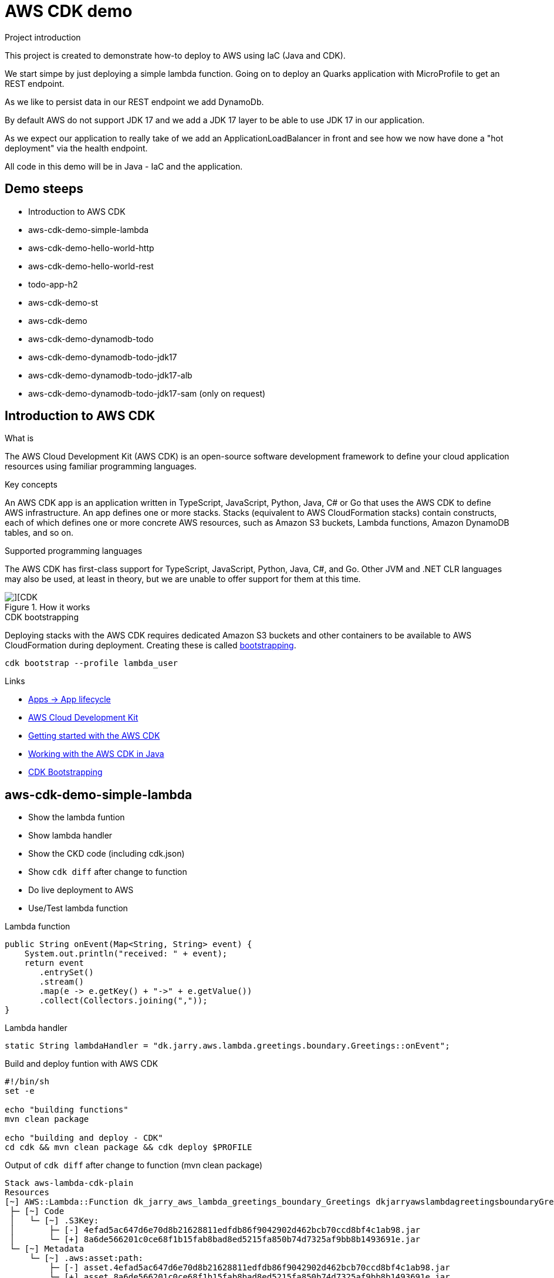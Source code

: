 = AWS CDK demo

.Project introduction
****
This project is created to demonstrate how-to deploy to AWS using IaC (Java and CDK).

We start simpe by just deploying a simple lambda function. Going on to deploy an Quarks application with MicroProfile to get an REST endpoint.

As we like to persist data in our REST endpoint we add DynamoDb.

By default AWS do not support JDK 17 and we add a JDK 17 layer to be able to use JDK 17 in our application.

As we expect our application to really take of we add an ApplicationLoadBalancer in front and see how we now have done a "hot deployment" via the health endpoint.

All code in this demo will be in Java - IaC and the application.
****

== Demo steeps

- Introduction to AWS CDK
- aws-cdk-demo-simple-lambda
- aws-cdk-demo-hello-world-http
- aws-cdk-demo-hello-world-rest
- todo-app-h2
- aws-cdk-demo-st
- aws-cdk-demo
- aws-cdk-demo-dynamodb-todo
- aws-cdk-demo-dynamodb-todo-jdk17
- aws-cdk-demo-dynamodb-todo-jdk17-alb
- aws-cdk-demo-dynamodb-todo-jdk17-sam (only on request)

== Introduction to AWS CDK

.What is

****
The AWS Cloud Development Kit (AWS CDK) is an open-source software development framework to define your cloud application resources using familiar programming languages.
****

.Key concepts

****
An AWS CDK app is an application written in TypeScript, JavaScript, Python, Java, C# or Go that uses the AWS CDK to define AWS infrastructure. An app defines one or more stacks. Stacks (equivalent to AWS CloudFormation stacks) contain constructs, each of which defines one or more concrete AWS resources, such as Amazon S3 buckets, Lambda functions, Amazon DynamoDB tables, and so on.
****

.Supported programming languages

****
The AWS CDK has first-class support for TypeScript, JavaScript, Python, Java, C#, and Go. Other JVM and .NET CLR languages may also be used, at least in theory, but we are unable to offer support for them at this time.
****

.How it works

image::images/cdk.png[][CDK]

.CDK bootstrapping

Deploying stacks with the AWS CDK requires dedicated Amazon S3 buckets and other containers to be available to AWS CloudFormation during deployment. Creating these is called https://docs.aws.amazon.com/cdk/v2/guide/bootstrapping.html[bootstrapping].

[source,bash]
----
cdk bootstrap --profile lambda_user
----

.Links

- https://docs.aws.amazon.com/cdk/v2/guide/apps.html#lifecycle[Apps -> App lifecycle]
- https://aws.amazon.com/cdk/[AWS Cloud Development Kit]
- https://docs.aws.amazon.com/cdk/v2/guide/getting_started.html[Getting started with the AWS CDK]
- https://docs.aws.amazon.com/cdk/v2/guide/work-with-cdk-java.html[Working with the AWS CDK in Java]
- https://docs.aws.amazon.com/cdk/v2/guide/bootstrapping.html[CDK Bootstrapping]

== aws-cdk-demo-simple-lambda

- Show the lambda funtion
- Show lambda handler
- Show the CKD code (including cdk.json)
- Show `cdk diff` after change to function
- Do live deployment to AWS
- Use/Test lambda function

.Lambda function

[source,java]
----
public String onEvent(Map<String, String> event) {
    System.out.println("received: " + event);
    return event
       .entrySet()
       .stream()
       .map(e -> e.getKey() + "->" + e.getValue())
       .collect(Collectors.joining(","));
}
----

.Lambda handler
[source,java]
----
static String lambdaHandler = "dk.jarry.aws.lambda.greetings.boundary.Greetings::onEvent";
----

.Build and deploy funtion with AWS CDK

[source,bash]
----
#!/bin/sh
set -e

echo "building functions"
mvn clean package

echo "building and deploy - CDK"
cd cdk && mvn clean package && cdk deploy $PROFILE
----

.Output of `cdk diff` after change to function (mvn clean package)
----
Stack aws-lambda-cdk-plain
Resources
[~] AWS::Lambda::Function dk_jarry_aws_lambda_greetings_boundary_Greetings dkjarryawslambdagreetingsboundaryGreetingsDCA7FDA8 
 ├─ [~] Code
 │   └─ [~] .S3Key:
 │       ├─ [-] 4efad5ac647d6e70d8b21628811edfdb86f9042902d462bcb70ccd8bf4c1ab98.jar
 │       └─ [+] 8a6de566201c0ce68f1b15fab8bad8ed5215fa850b74d7325af9bb8b1493691e.jar
 └─ [~] Metadata
     └─ [~] .aws:asset:path:
         ├─ [-] asset.4efad5ac647d6e70d8b21628811edfdb86f9042902d462bcb70ccd8bf4c1ab98.jar
         └─ [+] asset.8a6de566201c0ce68f1b15fab8bad8ed5215fa850b74d7325af9bb8b1493691e.jar
----

.Testing
- UnitTest
- https://eu-central-1.console.aws.amazon.com/lambda/home?region=eu-central-1#/functions/dk_jarry_aws_lambda_greetings_boundary_Greetings?tab=testing[Test function in AWS]

.Code pick
[source,bash]
----
cd ~/git/jarrydk/aws-cdk-demo/aws-cdk-demo-simple-lambda && code -n .
----

== aws-cdk-demo-hello-world-http

- Show the Quarkus app with MicroProfile
- Show how to test the app on localhost
- Show the CKD code (http)
- Show lambda handler

[sourch,bash]

.Create the application

----
mvn io.quarkus.platform:quarkus-maven-plugin:2.11.2.Final:create \
    -DprojectGroupId=dk.jarry.aws \
    -DprojectArtifactId=aws-cdk-demo-hello-world-http \
    -DclassName="dk.jarry.aws.HelloResource" \
    -Dpath="/hello" \
    -Dextensions="quarkus-resteasy"
----

.pom.xml
[source,xml]
----
<dependency>
    <groupId>io.quarkus</groupId>
    <artifactId>quarkus-amazon-lambda-http</artifactId>
</dependency>
----

.Rest endpoint

[source,java]
----
@Path("/hello")
public class HelloResource {

    @Inject
    @ConfigProperty(defaultValue = "hello, quarkus on localhost", name="message")
    String message;

    @GET
    @Produces(MediaType.TEXT_PLAIN)
    public String hello() {
        return message;
    }
}
----

.Local demo

http://localhost:8080/hello

Expected output : `hello, quarkus on localhost`

.AWS demo

http://<HOST_NAME>/hello

Expected output : `Hello World - Quarkus as AWS Lambda`

.Lambda handler
[source,java]
----
static String lambdaHandler = "io.quarkus.amazon.lambda.runtime.QuarkusStreamHandler::handleRequest";
----


.Code pick
[source,bash]
----
cd ~/git/jarrydk/aws-cdk-demo/aws-cdk-demo-hello-world-http && code -n .
----

== aws-cdk-demo-hello-world-rest

- Show the CKD code (rest)

.Create the application

----
mvn io.quarkus.platform:quarkus-maven-plugin:2.11.2.Final:create \
    -DprojectGroupId=dk.jarry.aws \
    -DprojectArtifactId=aws-cdk-demo-hello-world-http \
    -DclassName="dk.jarry.aws.HelloResource" \
    -Dpath="/hello" \
    -Dextensions="quarkus-resteasy"
----

.pom.xml
[source,xml]
----
<dependency>
    <groupId>io.quarkus</groupId>
    <artifactId>quarkus-amazon-lambda-rest</artifactId>
</dependency>
----

.Rest endpoint

[source,java]
----
@Path("/hello")
public class HelloResource {

    @Inject
    @ConfigProperty(defaultValue = "hello, quarkus on localhost", name="message")
    String message;

    @GET
    @Produces(MediaType.TEXT_PLAIN)
    public String hello() {
        return message;
    }
}
----

.Add the endpoint

[source,java]
----
var apiGateway = LambdaRestApi.Builder
                    .create(this, "RestApiGateway")
                    .handler(function)
                    .build();
----

.Code pick
[source,bash]
----
cd ~/git/jarrydk/aws-cdk-demo/aws-cdk-demo-hello-world-rest && code -n .
----

== todo-app-h2

- Introduce the ToDo Quarkus application.
- Start the ToDo Quarkus application on localhost.

.Start app in dev mode

[source,bash]
----
mvn compile quarkus:dev
----

.Code pick
[source,bash]
----
cd ~/git/jarrydk/aws-cdk-demo/todo-app-h2 && code -n .
----

== aws-cdk-demo-st

TIP: todo-app-h2 app need to be up running before going forward. 

- Introduce the ToDo SystemTest.

.Start app in dev mode

[source,bash]
----
mvn compile quarkus:dev
----

.Start app in dev mode - change endpoint

[source,bash]
----
mvn compile quarkus:dev -Dquarkus.rest-client.extensions-api.url=http://localhost:8080
----

.Code pick
[source,bash]
----
cd ~/git/jarrydk/aws-cdk-demo/aws-cdk-demo-st && code -n .
----

== aws-cdk-demo

TIP: Upload the java17layer.zip to the bucket `aws-cdk-demo-lamda-layers` with the script `s3_upload_java17layers_to_aws-cdk-demo-lamda-layers.sh` before creating the layer.


- Show how to create a DynamoDB table (L1)
- Show how to create a Role (L2)
- Show how to create a Bucket (L1)
- Show how to create a Layer (L1)

https://docs.aws.amazon.com/cdk/v2/guide/getting_started.html#getting_started_concepts[Getting started with the AWS CDK -> Key concepts]

.Code pick
[source,bash]
----
cd ~/git/jarrydk/aws-cdk-demo/aws-cdk-demo && code -n .
----

== aws-cdk-demo-dynamodb-todo

- Show how the app is using DynamoDB
- Show how to test the app on localhost
- Show how to create the DynamoDB database and table for AWS
- Show how to create a Role for AWS and use it

.Start a DynamoDB container on "localhost"
[source,bash]
----
podman run -it \
     --publish 8000:8000 \
     amazon/dynamodb-local:1.11.477 \
     -jar DynamoDBLocal.jar -inMemory -sharedDb
----

Access : http://localhost:8000/shell


.Create the table 'todos' in DynamoDB
[source,javascript]
----
var params = {
    TableName: 'ToDos',
    KeySchema: [{ AttributeName: 'uuid', KeyType: 'HASH' }],
    AttributeDefinitions: [{  AttributeName: 'uuid', AttributeType: 'S', }],
    ProvisionedThroughput: { ReadCapacityUnits: 1, WriteCapacityUnits: 1, }
};
dynamodb.createTable(params, function(err, data) {
    if (err) ppJson(err);
    else ppJson(data);

});
----

.Code pick
[source,bash]
----
cd ~/git/jarrydk/aws-cdk-demo/aws-cdk-demo-dynamodb-todo && code -n .
----

== aws-cdk-demo-dynamodb-todo-jdk17

- Show how to add a java17 layer

.Code pick
[source,bash]
----
cd ~/git/jarrydk/aws-cdk-demo/aws-cdk-demo-dynamodb-todo-jdk17 && code -n .
----

== aws-cdk-demo-dynamodb-todo-jdk17-alb

- Show how to setup ApplicationLoadBalancer
- Manual enable `https://docs.aws.amazon.com/elasticloadbalancing/latest/application/lambda-functions.html#enable-multi-value-headers[enable-multi-value-header]` 

.Code pick
[source,bash]
----
cd ~/git/jarrydk/aws-cdk-demo/aws-cdk-demo-dynamodb-todo-jdk17-alb && code -n .
----

== aws-cdk-demo-dynamodb-todo-jdk17-sam (only on request)

Same as `aws-cdk-demo-dynamodb-todo-jdk17` but deployed via https://aws.amazon.com/serverless/sam/[SAM].

== Java 17 layer

Build the java17layer layer from https://github.com/msailes/lambda-java17-layer or use the one in this project.

== Tests from command line

.Create a ToDo

[source,bash]
----
curl -X POST http://localhost:8080/todos \
	-H 'Accept: application/json' \
	-H 'Content-Type: application/json' \
	-d '{"subject":"Hello from Quarkus","body":"Content"}'
----

[source,bash]
----
./create_todo.sh http://localhost:8080/todos
----

.Read a ToDo

[source,bash]
----
curl http://localhost:8080/todos/db50ec51-99cf-4972-a435-50ea3701c78a
----


[source,bash]
----
./read_todo.sh http://localhost:8080/todos db50ec51-99cf-4972-a435-50ea3701c78a
----

== CDK commands

- `cdk bootstrap` deploy AWS CDK into AWS into environment
- `cdk ls` list all stacks in the app
- `cdk synth` emits the synthesized CloudFormation template
- `cdk deploy` deploy this stack to your default AWS account/region
- `cdk diff` compare deployed stack with current state
- `cdk docs` open CDK documentation

== AWS Profiles

.credentials in ~/.aws
----
[default]
aws_access_key_id = Tm90IGEgSm9rZSEh
aws_secret_access_key = QXJlIHlvdSBraWRkaW5nIG1l

[lambda_user]
aws_access_key_id = Tm90IGEgSm9rZSEh
aws_secret_access_key = QXJlIHlvdSBraWRkaW5nIG1l
----

.config in ~/.aws
----
[default]
region = eu-central-1
output = json
----

== Pulumi

[source,java]
----
import com.pulumi.Pulumi;
import com.pulumi.aws.s3.Bucket;

public class App {
    public static void main(String[] args) {
        Pulumi.run(ctx -> {

            // Create an AWS resource (S3 Bucket)
            var bucket = new Bucket("my-bucket");

            // Export the name of the bucket
            ctx.export("bucketName", bucket.getId());
        });
    }
}
----

Source: https://www.pulumi.com/docs/get-started/aws/review-project/

== Links

- https://docs.aws.amazon.com/cdk/api/v2/java/index.html
- https://docs.aws.amazon.com/lambda/latest/dg/configuration-layers.html
- https://docs.aws.amazon.com/elasticloadbalancing/latest/application/lambda-functions.html#enable-multi-value-headers
- https://github.com/aws-samples/aws-cdk-examples/tree/master/java
- https://docs.aws.amazon.com/cdk/api/v2/java/software/amazon/awscdk/services/lambda/CfnLayerVersion.html
- https://docs.aws.amazon.com/cli/latest/userguide/cli-services-s3-commands.html

- https://quarkus.io/
- https://thorben-janssen.com/generate-uuids-primary-keys-hibernate/
- https://stackoverflow.com/questions/6356834/using-hibernate-uuidgenerator-via-annotations

